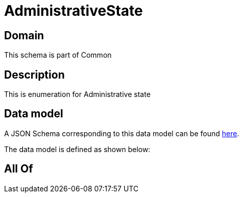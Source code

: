 = AdministrativeState

[#domain]
== Domain

This schema is part of Common

[#description]
== Description

This is enumeration for Administrative state


[#data_model]
== Data model

A JSON Schema corresponding to this data model can be found https://tmforum.org[here].

The data model is defined as shown below:


[#all_of]
== All Of

